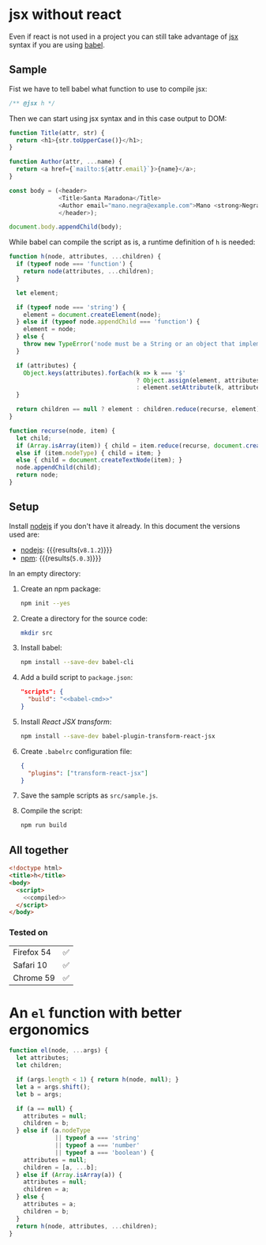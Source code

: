 #+OPTIONS: toc:nil title:nil

* jsx without react
Even if react is not used in a project you can still take advantage of [[https://babeljs.io/docs/plugins/transform-react-jsx/][jsx]]
syntax if you are using [[https://babeljs.io/][babel]].

** Sample
Fist we have to tell babel what function to use to compile jsx:
#+name: h-header
#+begin_src js
  /** @jsx h */
#+end_src

Then we can start using jsx syntax and in this case output to DOM:
#+name: sample-h-src
#+begin_src js
  function Title(attr, str) {
    return <h1>{str.toUpperCase()}</h1>;
  }

  function Author(attr, ...name) {
    return <a href={`mailto:${attr.email}`}>{name}</a>;
  }

  const body = (<header>
                <Title>Santa Maradona</Title>
                <Author email="mano.negra@example.com">Mano <strong>Negra</strong></Author>
                </header>);

  document.body.appendChild(body);
#+end_src

While babel can compile the script as is, a runtime definition of ~h~ is
needed:
#+name: define-h
#+begin_src js
  function h(node, attributes, ...children) {
    if (typeof node === 'function') {
      return node(attributes, ...children);
    }

    let element;

    if (typeof node === 'string') {
      element = document.createElement(node);
    } else if (typeof node.appendChild === 'function') {
      element = node;
    } else {
      throw new TypeError('node must be a String or an object that implements appendChild');
    }

    if (attributes) {
      Object.keys(attributes).forEach(k => k === '$'
                                      ? Object.assign(element, attributes.$)
                                      : element.setAttribute(k, attributes[k]) );
    }

    return children == null ? element : children.reduce(recurse, element);
  }

  function recurse(node, item) {
    let child;
    if (Array.isArray(item)) { child = item.reduce(recurse, document.createDocumentFragment()); }
    else if (item.nodeType) { child = item; }
    else { child = document.createTextNode(item); }
    node.appendChild(child);
    return node;
  }
#+end_src


** Setup
Install [[https://nodejs.org/en/][nodejs]] if you don't have it already.
In this document the versions used are:
- [[https://nodejs.org/en/][nodejs]]: src_sh[:exports results]{node --version} {{{results(=v8.1.2=)}}}
- [[https://www.npmjs.com/][npm]]: src_sh[:exports results]{npm --version} {{{results(=5.0.3=)}}}

In an empty directory:
1. Create an npm package:
   #+begin_src sh
     npm init --yes
   #+end_src

2. Create a directory for the source code:
   #+begin_src sh
     mkdir src
   #+end_src

3. Install babel:
   #+begin_src sh
     npm install --save-dev babel-cli
   #+end_src

4. Add a build script to =package.json=:
   #+NAME: babel-cmd
   #+begin_src sh :exports none
     babel src -d lib
   #+end_src

   #+begin_src json :noweb yes
     "scripts": {
       "build": "<<babel-cmd>>"
     }
   #+end_src
   #+begin_src js :exports none :noweb yes
     /* eslint-env node */
     const fs = require('fs');
     const name = 'package.json';
     const pj = JSON.parse(fs.readFileSync(name, 'utf8'));
     pj.scripts.build = '<<babel-cmd>>';
     pj.eslintConfig = {parserOptions: {ecmaVersion: 6, ecmaFeatures: {jsx: true}}};
     fs.writeFileSync(name, JSON.stringify(pj, null, 2), 'utf8');
   #+end_src

5. Install /React JSX transform/:
   #+begin_src sh
     npm install --save-dev babel-plugin-transform-react-jsx
   #+end_src

6. Create =.babelrc= configuration file:
   #+begin_src json :tangle .babelrc
     {
       "plugins": ["transform-react-jsx"]
     }
   #+end_src
7. Save the sample scripts as =src/sample.js=.
   #+begin_src js :tangle src/sample.js :noweb yes :exports none
     <<h-header>>

     <<define-h>>

     <<sample-h-src>>
   #+end_src
8. Compile the script:
   #+begin_src sh
     npm run build
   #+end_src


** All together
#+name: reader
#+begin_src sh :exports result :results code :wrap "src javascript :exports none"
  cat lib/sample.js
#+end_src

#+name: compiled
#+RESULTS: reader
#+BEGIN_src javascript :exports none
/** @jsx h */

function h(node, attributes, ...children) {
  if (typeof node === 'function') {
    return node(attributes, ...children);
  }

  let element;

  if (typeof node === 'string') {
    element = document.createElement(node);
  } else if (typeof node.appendChild === 'function') {
    element = node;
  } else {
    throw new TypeError('node must be a String or an object that implements appendChild');
  }

  if (attributes) {
    Object.keys(attributes).forEach(k => k === '$' ? Object.assign(element, attributes.$) : element.setAttribute(k, attributes[k]));
  }

  return children == null ? element : children.reduce(recurse, element);
}

function recurse(node, item) {
  let child;
  if (Array.isArray(item)) {
    child = item.reduce(recurse, document.createDocumentFragment());
  } else if (item.nodeType) {
    child = item;
  } else {
    child = document.createTextNode(item);
  }
  node.appendChild(child);
  return node;
}

function Title(attr, str) {
  return h(
    'h1',
    null,
    str.toUpperCase()
  );
}

function Author(attr, ...name) {
  return h(
    'a',
    { href: `mailto:${attr.email}` },
    name
  );
}

const body = h(
  'header',
  null,
  h(
    Title,
    null,
    'Santa Maradona'
  ),
  h(
    Author,
    { email: 'mano.negra@example.com' },
    'Mano ',
    h(
      'strong',
      null,
      'Negra'
    )
  )
);

document.body.appendChild(body);
#+END_src

#+begin_src html :tangle sample.html :noweb yes
  <!doctype html>
  <title>h</title>
  <body>
    <script>
      <<compiled>>
    </script>
  </body>
#+end_src

*** Tested on
| Firefox 54 | ✅ |
| Safari 10  | ✅ |
| Chrome 59  | ✅ |

* An =el= function with better ergonomics

#+name: define-el
#+begin_src js
  function el(node, ...args) {
    let attributes;
    let children;

    if (args.length < 1) { return h(node, null); }
    let a = args.shift();
    let b = args;

    if (a == null) {
      attributes = null;
      children = b;
    } else if (a.nodeType
               || typeof a === 'string'
               || typeof a === 'number'
               || typeof a === 'boolean') {
      attributes = null;
      children = [a, ...b];
    } else if (Array.isArray(a)) {
      attributes = null;
      children = a;
    } else {
      attributes = a;
      children = b;
    }
    return h(node, attributes, ...children);
  }
#+end_src
